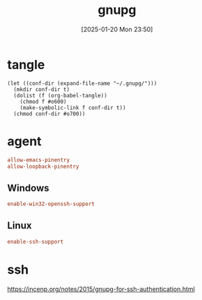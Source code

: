 #+title:      gnupg
#+date:       [2025-01-20 Mon 23:50]
#+filetags:   :base:
#+identifier: 20250120T235013

* tangle
#+begin_src elisp
(let ((conf-dir (expand-file-name "~/.gnupg/")))
  (mkdir conf-dir t)
  (dolist (f (org-babel-tangle))
    (chmod f #o600)
    (make-symbolic-link f conf-dir t))
  (chmod conf-dir #o700))
#+end_src

* agent
:PROPERTIES:
:header-args:conf: :tangle (zr-org-by-tangle-dir "gpg-agent.conf") :mkdirp t :comments no
:CUSTOM_ID: edef521e-1e5b-4fdb-b396-a57c32cf92fb
:END:

#+begin_src conf
allow-emacs-pinentry
allow-loopback-pinentry
#+end_src
** Windows
:PROPERTIES:
:header-args:conf+: :tangle (if (eq system-type 'windows-nt) (zr-org-by-tangle-dir "gpg-agent.conf") "no")
:CUSTOM_ID: ec3f3d0e-1b88-4f8c-9f45-1a2b19c8c0fc
:END:

#+begin_src conf 
enable-win32-openssh-support
#+end_src
** Linux
:PROPERTIES:
:header-args:conf+: :tangle (if (eq system-type 'gnu/linux) (zr-org-by-tangle-dir "gpg-agent.conf") "no")
:END:
#+begin_src conf
enable-ssh-support
#+end_src
* ssh
https://incenp.org/notes/2015/gnupg-for-ssh-authentication.html
